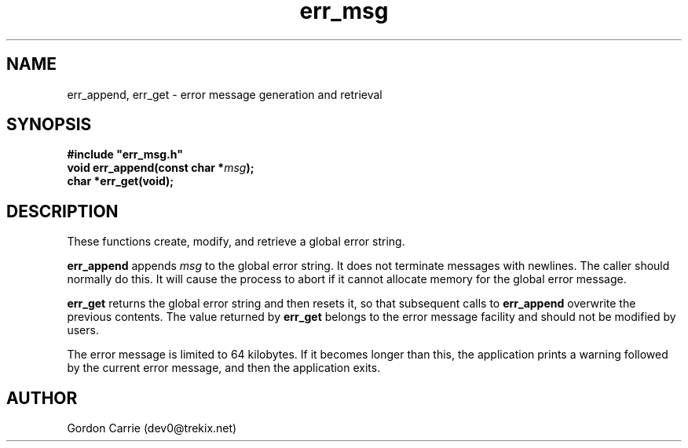 .\" 
.\" Copyright (c) 2008 Gordon D. Carrie
.\" All rights reserved
.\" 
.\" Please address questions and feedback to dev0@trekix.net
.\" 
.\" $Revision: 1.8 $ $Date: 2009/07/01 21:07:17 $
.\"
.TH err_msg 3 "Error messages"
.SH NAME
err_append, err_get \- error message generation and retrieval
.SH SYNOPSIS
.nf
\fB#include "err_msg.h"\fP
\fBvoid err_append(const char *\fP\fImsg\fP\fB);\fP
\fBchar *err_get(void);\fP
.fi
.SH DESCRIPTION
These functions create, modify, and retrieve a global error string.

\fBerr_append\fP appends \fImsg\fP to the global error string.  It does not
terminate messages with newlines.  The caller should normally do this.
It will cause the process to abort if it cannot allocate memory for
the global error message.

\fBerr_get\fP returns the global error string and then resets it, so that
subsequent calls to \fBerr_append\fP overwrite the previous contents.  The
value returned by \fBerr_get\fP belongs to the error message facility and
should not be modified by users.

The error message is limited to 64 kilobytes. If it becomes longer than this,
the application prints a warning followed by the current error message, and then
the application exits.
.SH AUTHOR
Gordon Carrie (dev0@trekix.net)
